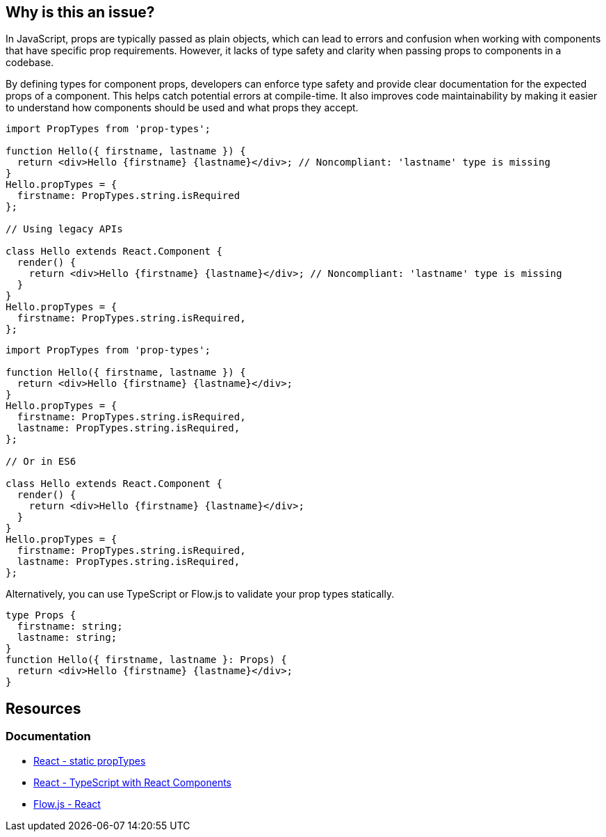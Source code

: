 == Why is this an issue?

In JavaScript, props are typically passed as plain objects, which can lead to errors and confusion when working with components that have specific prop requirements. However, it lacks of type safety and clarity when passing props to components in a codebase.

By defining types for component props, developers can enforce type safety and provide clear documentation for the expected props of a component. This helps catch potential errors at compile-time. It also improves code maintainability by making it easier to understand how components should be used and what props they accept.

[source,javascript,diff-id=1,diff-type=noncompliant]
----
import PropTypes from 'prop-types';

function Hello({ firstname, lastname }) {
  return <div>Hello {firstname} {lastname}</div>; // Noncompliant: 'lastname' type is missing
}
Hello.propTypes = {
  firstname: PropTypes.string.isRequired
};

// Using legacy APIs

class Hello extends React.Component {
  render() {
    return <div>Hello {firstname} {lastname}</div>; // Noncompliant: 'lastname' type is missing
  }
}
Hello.propTypes = {
  firstname: PropTypes.string.isRequired,
};
----

[source,javascript,diff-id=1,diff-type=compliant]
----
import PropTypes from 'prop-types';

function Hello({ firstname, lastname }) {
  return <div>Hello {firstname} {lastname}</div>;
}
Hello.propTypes = {
  firstname: PropTypes.string.isRequired,
  lastname: PropTypes.string.isRequired,
};

// Or in ES6

class Hello extends React.Component {
  render() {
    return <div>Hello {firstname} {lastname}</div>;
  }
}
Hello.propTypes = {
  firstname: PropTypes.string.isRequired,
  lastname: PropTypes.string.isRequired,
};
----

Alternatively, you can use TypeScript or Flow.js to validate your prop types statically.

[source,javascript,diff-id=1,diff-type=compliant]
----
type Props {
  firstname: string;
  lastname: string;
}
function Hello({ firstname, lastname }: Props) {
  return <div>Hello {firstname} {lastname}</div>;
}
----

== Resources
=== Documentation

* https://react.dev/reference/react/Component#static-proptypes[React - static propTypes]
* https://react.dev/learn/typescript#typescript-with-react-components[React - TypeScript with React Components]
* https://flow.org/en/docs/react/[Flow.js - React]
